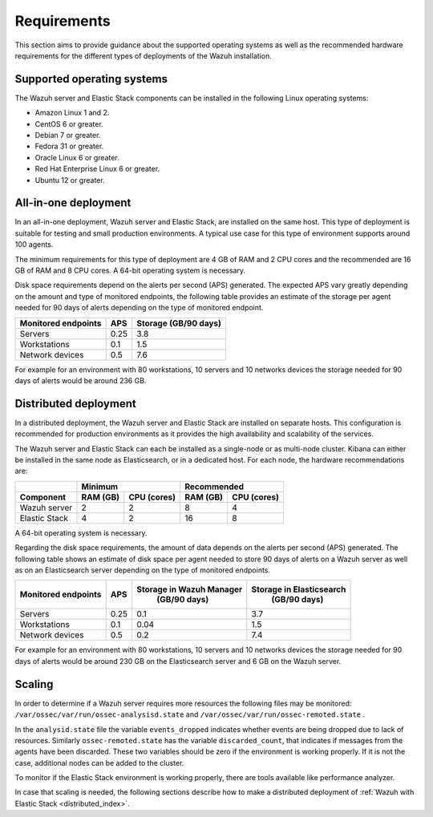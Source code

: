 .. Copyright (C) 2020 Wazuh, Inc.

.. _installation_requirements:

Requirements
============

This section aims to provide guidance about the supported operating systems as well as the recommended hardware requirements for the different types of deployments of the Wazuh installation.

Supported operating systems
---------------------------

The Wazuh server and Elastic Stack components can be installed in the following Linux operating systems:

- Amazon Linux 1 and 2.

- CentOS 6 or greater.

- Debian 7 or greater.

- Fedora 31 or greater.

- Oracle Linux 6 or greater.

- Red Hat Enterprise Linux 6 or greater.

- Ubuntu 12 or greater.


All-in-one deployment
---------------------

In an all-in-one deployment, Wazuh server and Elastic Stack, are installed on the same host. This type of deployment is suitable for testing and small production environments. A typical use case for this type of environment supports around 100 agents.  

The minimum requirements for this type of deployment are 4 GB of RAM and 2 CPU cores and the recommended are 16 GB of RAM and 8 CPU cores. A 64-bit operating system is necessary. 

Disk space requirements depend on the alerts per second (APS) generated. The expected APS vary greatly depending on the amount and type of monitored endpoints, the following table provides an estimate of the storage per agent needed for 90 days of alerts depending on the type of monitored endpoint.

+-------------------------------------------------+-----+-----------------------------+
| Monitored endpoints                             | APS |  Storage (GB/90 days)       | 
+=================================================+=====+=============================+
| Servers                                         | 0.25|    3.8                      |     
+-------------------------------------------------+-----+-----------------------------+
| Workstations                                    | 0.1 |    1.5                      |                   
+-------------------------------------------------+-----+-----------------------------+       
| Network devices                                 | 0.5 |    7.6                      |
+-------------------------------------------------+-----+-----------------------------+

For example for an environment with 80 workstations, 10 servers and 10 networks devices the storage needed for 90 days of alerts would be around 236 GB.


Distributed deployment
----------------------

In a distributed deployment, the Wazuh server and Elastic Stack are installed on separate hosts. This configuration is recommended for production environments as it provides the high availability and scalability of the services. 

The Wazuh server and Elastic Stack can each be installed as a single-node or as multi-node cluster. Kibana can either be installed in the same node as Elasticsearch, or in a dedicated host. For each node, the hardware recommendations are: 

                          
+-------------------------+-------------------------+-------------------------------+
|                         |  Minimum                |   Recommended                 |
+-------------------------+----------+--------------+--------------+----------------+
| Component               |  RAM (GB)|  CPU (cores) |  RAM (GB)    |   CPU (cores)  |
+=========================+==========+==============+==============+================+
| Wazuh server            |     2    |     2        |      8       |       4        |
+-------------------------+----------+--------------+--------------+----------------+
| Elastic Stack           |     4    |     2        |     16       |       8        |
+-------------------------+----------+--------------+--------------+----------------+


A 64-bit operating system is necessary.  

Regarding the disk space requirements, the amount of data depends on the alerts per second (APS) generated. The following table shows an estimate of disk space per agent needed to store 90 days of alerts on a Wazuh server as well as on an Elasticsearch server depending on the type of monitored endpoints. 


+-------------------------------------------------+-----+-----------------------------+---------------------------+
| Monitored endpoints                             | APS | Storage in Wazuh Manager    | Storage in Elasticsearch  |
|                                                 |     |  (GB/90 days)               |  (GB/90 days)             | 
+=================================================+=====+=============================+===========================+
| Servers                                         | 0.25|    0.1                      |           3.7             |       
+-------------------------------------------------+-----+-----------------------------+---------------------------+
| Workstations                                    | 0.1 |    0.04                     |           1.5             |                    
+-------------------------------------------------+-----+-----------------------------+---------------------------+       
| Network devices                                 | 0.5 |    0.2                      |           7.4             |
+-------------------------------------------------+-----+-----------------------------+---------------------------+

For example for an environment with 80 workstations, 10 servers and 10 networks devices the storage needed for 90 days of alerts would be around 230 GB on the Elasticsearch server and 6 GB on the Wazuh server. 

Scaling 
-------

In order to determine if a Wazuh server requires more resources the following files may be monitored: ``/var/ossec/var/run/ossec-analysisd.state``  and  ``/var/ossec/var/run/ossec-remoted.state`` .

In the ``analysid.state`` file the variable  ``events_dropped`` indicates whether events are being dropped due to lack of resources. Similarly ``ossec-remoted.state`` has the variable ``discarded_count``, that indicates if messages from the agents have been discarded.  These two variables should be zero if the environment is working properly. If it is not the case, additional nodes can be added to the cluster. 

To monitor if the Elastic Stack environment is working properly, there are tools available like performance analyzer. 

In case that scaling is needed, the following sections describe how to make a distributed deployment of :ref:`Wazuh with Elastic Stack <distributed_index>`.



